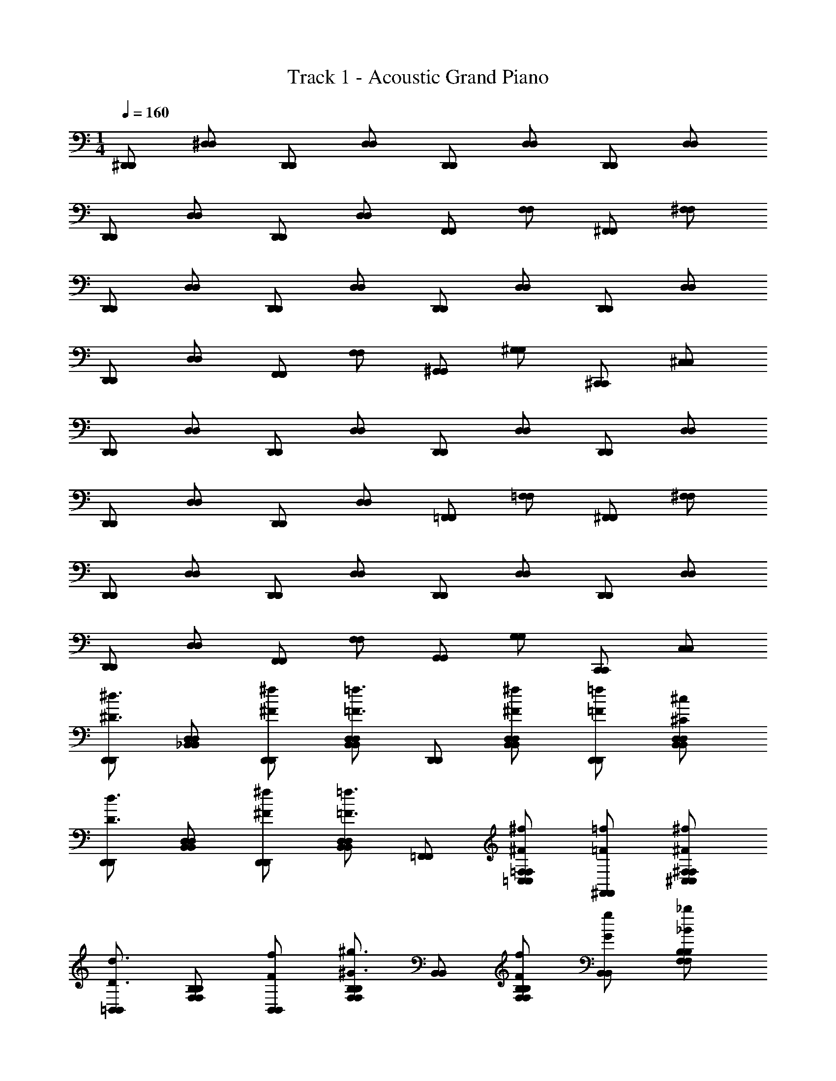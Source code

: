 X: 1
T: Track 1 - Acoustic Grand Piano
Z: ABC Generated by Starbound Composer v0.8.7
L: 1/4
M: 1/4
Q: 1/4=160
K: C
[^D,,/D,,/] [^D,/D,/] [D,,/D,,/] [D,/D,/] [D,,/D,,/] [D,/D,/] [D,,/D,,/] [D,/D,/] 
[D,,/D,,/] [D,/D,/] [D,,/D,,/] [D,/D,/] [F,,/F,,/] [F,/F,/] [^F,,/F,,/] [^F,/F,/] 
[D,,/D,,/] [D,/D,/] [D,,/D,,/] [D,/D,/] [D,,/D,,/] [D,/D,/] [D,,/D,,/] [D,/D,/] 
[D,,/D,,/] [D,/D,/] [F,,/F,,/] [F,/F,/] [^G,,/G,,/] [^G,/G,/] [^C,,/C,,/] [^C,/C,/] 
[D,,/D,,/] [D,/D,/] [D,,/D,,/] [D,/D,/] [D,,/D,,/] [D,/D,/] [D,,/D,,/] [D,/D,/] 
[D,,/D,,/] [D,/D,/] [D,,/D,,/] [D,/D,/] [=F,,/F,,/] [=F,/F,/] [^F,,/F,,/] [^F,/F,/] 
[D,,/D,,/] [D,/D,/] [D,,/D,,/] [D,/D,/] [D,,/D,,/] [D,/D,/] [D,,/D,,/] [D,/D,/] 
[D,,/D,,/] [D,/D,/] [F,,/F,,/] [F,/F,/] [G,,/G,,/] [G,/G,/] [C,,/C,,/] [C,/C,/] 
[D,,/D,,/^d3/4^D3/4] [_B,,/D,/D,/B,,/] [^F/^f/D,,/D,,/] [D,/B,,/B,,/D,/=F3/4=f3/4] [D,,/D,,/] [^f/D,/^F/B,,/B,,/D,/] [=f/D,,/=F/D,,/] [^c/D,/^C/B,,/D,/B,,/] 
[D,,/D,,/D3/4d3/4] [B,,/D,/B,,/D,/] [^f/^F/D,,/D,,/] [D,/B,,/D,/B,,/=f3/4=F3/4] [=F,,/F,,/] [^f/=F,/^F/=C,/C,/F,/] [^F,,/=F/=f/F,,/] [^F,/^F/^f/^C,/F,/C,/] 
[=B,,/B,,/d3/4D3/4] [F,/B,/F,/B,/] [F/f/B,,/B,,/] [B,/F,/B,/F,/^G3/4^g3/4] [B,,/B,,/] [B,/f/F,/F/B,/F,/] [g/G/B,,/B,,/] [B,/_b/_B/F,/B,/F,/] 
[G,,/G,,/F3/4f3/4] [G,/D,/G,/D,/] [G,,/G/g/G,,/] [G,/D,/D,/G,/=f3/4=F3/4] [G,,/G,,/] [^F/D,/G,/^f/D,/G,/] [G,,/=f/=F/G,,/] [G,/c/C/D,/G,/D,/] 
[D,,/D,,/d3/4D3/4] [D,/_B,,/D,/B,,/] [^f/D,,/^F/D,,/] [B,,/D,/B,,/D,/=F3/4=f3/4] [D,,/D,,/] [^f/D,/B,,/^F/D,/B,,/] [=F/=f/D,,/D,,/] [c/B,,/D,/C/D,/B,,/] 
[D,,/D,,/D3/4d3/4] [B,,/D,/B,,/D,/] [^F/D,,/^f/D,,/] [B,,/D,/B,,/D,/=f3/4=F3/4] [=F,,/F,,/] [^f/=F,/=C,/^F/F,/C,/] [=F/^F,,/=f/F,,/] [^F,/^F/^C,/^f/F,/C,/] 
[=B,,/B,,/d3/4D3/4] [F,/B,/F,/B,/] [F/B,,/f/B,,/] [F,/B,/B,/F,/g3/4G3/4] [B,,/B,,/] [f/F,/B,/F/B,/F,/] [G/g/B,,/B,,/] [B/F,/b/B,/B,/F,/] 
[f/G,,/F/G,,/] [g/G,/G/D,/G,/D,/] [g/G,,/G/G,,/] [D,/g/G/G,/G,/D,/] [_B,,/g/G/B,,/] [b/=F,/B/_B,/B,/F,/] [b/B/B,,/B,,/] [B/B,/b/F,/B,/F,/] 
[d/D/D,,/D,,/] [B,,/F/D,/f/D,/B,,/] [D,,/B/b/D,,/] [D,/B,,/F/f/B,,/D,/] [=F/=f/D,,/D,,/] [D,/C/c/B,,/D,/B,,/] [D,,/D,,/D3/4d3/4] [B,,/D,/B,,/D,/] 
[D,,/D,,/D3/4d3/4] [B,,/D,/B,,/D,/] [d/D/D,,/D,,/] [^F/D,/B,,/^f/B,,/D,/] [b/B/=F,,/F,,/] [F,/=F/=f/=C,/C,/F,/] [^F,,/F,,/^f3/4^F3/4] [^C,/^F,/C,/F,/] 
[d/D/D,,/D,,/] [F/f/B,,/D,/D,/B,,/] [D,,/D,,/B3/4b3/4] [B,,/D,/D,/B,,/] [D,,/D,,/B3/4b3/4] [D,/B,,/B,,/D,/] [D,,/D,,/b3/4B3/4] [D,/B,,/B,,/D,/] 
[D,,/D,,/F3/4f3/4] [D,/B,,/D,/B,,/] [F,,/F,,/F3/4f3/4] [F,/F,/] [G,,/G,,/=F3/4=f3/4] [G,/G,/] [C,,/C,,/c3/4C3/4] [C,/C,/] 
[D,5/D,,5/d5/D15/4D,15/4D,,15/4] z7/4 
[D,,/D,,/] [D,/D,/] [D,,/D,,/] [D,/D,/] [D,,/D,,/] [D,/D,/] [D,,/D,,/] [D,/D,/] 
[D,,/D,,/] [D,/D,/] [D,,/D,,/] [D,/D,/] [=F,,/F,,/] [=F,/F,/] [^F,,/F,,/] [^F,/F,/] 
[D,,/D,,/] [D,/D,/] [D,,/D,,/] [D,/D,/] [D,,/D,,/] [D,/D,/] [D,,/D,,/] [D,/D,/] 
[D,,/D,,/] [D,/D,/] [F,,/F,,/] [F,/F,/] [G,,/G,,/] [G,/G,/] [C,,/C,,/] [C,/C,/] 
[D,,/D,,/] [D,/D,/] [D,,/D,,/] [D,/D,/] [D,,/D,,/] [D,/D,/] [D,,/D,,/] [D,/D,/] 
[D,,/D,,/] [D,/D,/] [D,,/D,,/] [D,/D,/] [=F,,/F,,/] [=F,/F,/] [^F,,/F,,/] [^F,/F,/] 
[D,,/D,,/] [D,/D,/] [D,,/D,,/] [D,/D,/] [D,,/D,,/] [D,/D,/] [D,,/D,,/] [D,/D,/] 
[D,,/D,,/] [D,/D,/] [F,,/F,,/] [F,/F,/] [G,,/G,,/] [G,/G,/] [C,,/C,,/] [C,/C,/] 
[D,,/D,,/d3/4D3/4] [B,,/D,/D,/B,,/] [D,,/^f/^F/D,,/] [D,/B,,/D,/B,,/=F3/4=f3/4] [D,,/D,,/] [^F/^f/B,,/D,/B,,/D,/] [=f/D,,/=F/D,,/] [B,,/c/D,/C/D,/B,,/] 
[D,,/D,,/D3/4d3/4] [B,,/D,/D,/B,,/] [D,,/^f/^F/D,,/] [B,,/D,/D,/B,,/=f3/4=F3/4] [=F,,/F,,/] [=C,/^f/^F/=F,/F,/C,/] [=f/=F/^F,,/F,,/] [^F,/^F/^C,/^f/F,/C,/] 
[=B,,/B,,/D3/4d3/4] [F,/=B,/B,/F,/] [f/B,,/F/B,,/] [B,/F,/B,/F,/G3/4g3/4] [B,,/B,,/] [f/F/F,/B,/B,/F,/] [G/B,,/g/B,,/] [B/F,/b/B,/B,/F,/] 
[G,,/G,,/f3/4F3/4] [G,/D,/G,/D,/] [G/G,,/g/G,,/] [G,/D,/G,/D,/=F3/4=f3/4] [G,,/G,,/] [D,/^F/G,/^f/D,/G,/] [=F/G,,/=f/G,,/] [D,/C/c/G,/G,/D,/] 
[D,,/D,,/d3/4D3/4] [D,/_B,,/D,/B,,/] [^F/D,,/^f/D,,/] [B,,/D,/D,/B,,/=F3/4=f3/4] [D,,/D,,/] [D,/^f/^F/B,,/D,/B,,/] [D,,/=f/=F/D,,/] [c/B,,/D,/C/B,,/D,/] 
[D,,/D,,/D3/4d3/4] [B,,/D,/D,/B,,/] [^F/D,,/^f/D,,/] [B,,/D,/D,/B,,/=F3/4=f3/4] [=F,,/F,,/] [^f/=F,/=C,/^F/C,/F,/] [=F/=f/^F,,/F,,/] [^f/^C,/^F/^F,/F,/C,/] 
[=B,,/B,,/d3/4D3/4] [B,/F,/F,/B,/] [B,,/f/F/B,,/] [F,/B,/B,/F,/G3/4g3/4] [B,,/B,,/] [F,/B,/f/F/F,/B,/] [G/g/B,,/B,,/] [F,/B,/b/B/F,/B,/] 
[F/G,,/f/G,,/] [G,/D,/G/g/D,/G,/] [G,,/g/G/G,,/] [D,/G/G,/g/G,/D,/] [G/g/_B,,/B,,/] [_B,/b/=F,/B/B,/F,/] [B/b/B,,/B,,/] [b/B/B,/F,/B,/F,/] 
[d/D/D,,/D,,/] [F/D,/B,,/f/B,,/D,/] [D,,/B/b/D,,/] [F/B,,/f/D,/B,,/D,/] [=F/=f/D,,/D,,/] [c/B,,/D,/C/B,,/D,/] [D,,/D,,/D3/4d3/4] [B,,/D,/D,/B,,/] 
[D,,/D,,/d3/4D3/4] [B,,/D,/D,/B,,/] [d/D/D,,/D,,/] [D,/B,,/^f/^F/B,,/D,/] [B/b/=F,,/F,,/] [=F/=C,/=f/F,/C,/F,/] [^F,,/F,,/^F3/4^f3/4] [^C,/^F,/C,/F,/] 
[D,,/d/D/D,,/] [f/B,,/D,/F/B,,/D,/] [D,,/D,,/b3/4B3/4] [B,,/D,/D,/B,,/] [D,,/D,,/b3/4B3/4] [D,/B,,/B,,/D,/] [D,,/D,,/b3/4B3/4] [D,/B,,/D,/B,,/] 
[D,,/D,,/F3/4f3/4] [D,/B,,/B,,/D,/] [F,,/F,,/F3/4f3/4] [F,/F,/] [G,,/G,,/=f3/4=F3/4] [G,/G,/] [C,,/C,,/c3/4C3/4] [C,/C,/] 
[D,5/D,,5/d5/D3D,3D,,3] z3/4 [D,,/D,,/] [D,/D,/] 
[D,,/D,,/] [D,/D,/] [D,,/D,,/] [D,/D,/] [D,,/D,,/] [D,/D,/] [D,,/D,,/] [D,/D,/] 
[D,,/D,,/] [D,/D,/] [=F,,/F,,/] [=F,/F,/] [^F,,/F,,/] [^F,/F,/] [D,,/D,,/] [D,/D,/] 
[D,,/D,,/] [D,/D,/] [D,,/D,,/] [D,/D,/] [D,,/D,,/] [D,/D,/] [D,,/D,,/] [D,/D,/] 
[F,,/F,,/] [F,/F,/] [G,,/G,,/] [G,/G,/] [C,,/C,,/] [C,/C,/] [D,,/D,,/] [D,/D,/] 
[D,,/D,,/] [D,/D,/] [D,,/D,,/] [D,/D,/] [D,,/D,,/] [D,/D,/] [D,,/D,,/] [D,/D,/] 
[D,,/D,,/] [D,/D,/] [=F,,/F,,/] [=F,/F,/] [^F,,/F,,/] [^F,/F,/] [D,,/D,,/] [D,/D,/] 
[D,,/D,,/] [D,/D,/] [D,,/D,,/] [D,/D,/] [D,,/D,,/] [D,/D,/] [D,,/D,,/] [D,/D,/] 
[F,,/F,,/] [F,/F,/] [G,,/G,,/] [G,/G,/] [C,,/C,,/] [C,/C,/] [D,,/D,,/d3/4D3/4] [B,,/D,/D,/B,,/] 
[D,,/^F/^f/D,,/] [D,/B,,/D,/B,,/=F3/4=f3/4] [D,,/D,,/] [^f/D,/B,,/^F/D,/B,,/] [=f/D,,/=F/D,,/] [D,/c/B,,/C/D,/B,,/] [D,,/D,,/d3/4D3/4] [D,/B,,/D,/B,,/] 
[D,,/^F/^f/D,,/] [B,,/D,/D,/B,,/=f3/4=F3/4] [=F,,/F,,/] [=F,/^F/^f/=C,/C,/F,/] [=f/=F/^F,,/F,,/] [^f/^C,/^F,/^F/F,/C,/] [=B,,/B,,/d3/4D3/4] [F,/=B,/F,/B,/] 
[f/F/B,,/B,,/] [F,/B,/B,/F,/G3/4g3/4] [B,,/B,,/] [F,/B,/F/f/B,/F,/] [B,,/G/g/B,,/] [B,/F,/B/b/B,/F,/] [G,,/G,,/F3/4f3/4] [G,/D,/G,/D,/] 
[G/g/G,,/G,,/] [G,/D,/D,/G,/=F3/4=f3/4] [G,,/G,,/] [^f/D,/^F/G,/G,/D,/] [=F/G,,/=f/G,,/] [C/G,/c/D,/D,/G,/] [D,,/D,,/d3/4D3/4] [D,/_B,,/D,/B,,/] 
[D,,/^F/^f/D,,/] [D,/B,,/D,/B,,/=f3/4=F3/4] [D,,/D,,/] [B,,/^F/^f/D,/D,/B,,/] [D,,/=f/=F/D,,/] [c/B,,/D,/C/D,/B,,/] [D,,/D,,/d3/4D3/4] [B,,/D,/D,/B,,/] 
[D,,/^F/^f/D,,/] [D,/B,,/B,,/D,/=F3/4=f3/4] [=F,,/F,,/] [^f/=F,/=C,/^F/F,/C,/] [=F/=f/^F,,/F,,/] [^f/^C,/^F/^F,/F,/C,/] [=B,,/B,,/D3/4d3/4] [F,/B,/F,/B,/] 
[B,,/f/F/B,,/] [B,/F,/B,/F,/G3/4g3/4] [B,,/B,,/] [f/B,/F/F,/B,/F,/] [G/g/B,,/B,,/] [B/B,/F,/b/B,/F,/] [G,,/f/F/G,,/] [g/G,/G/D,/D,/G,/] 
[g/G,,/G/G,,/] [D,/G/g/G,/D,/G,/] [_B,,/G/g/B,,/] [B/=F,/_B,/b/B,/F,/] [B,,/b/B/B,,/] [b/B,/B/F,/B,/F,/] [D,,/d/D/D,,/] [D,/B,,/F/f/D,/B,,/] 
[B/b/D,,/D,,/] [f/F/B,,/D,/B,,/D,/] [D,,/=F/=f/D,,/] [D,/C/c/B,,/B,,/D,/] [D,,/D,,/d3/4D3/4] [D,/B,,/B,,/D,/] [D,,/D,,/D3/4d3/4] [B,,/D,/D,/B,,/] 
[d/D/D,,/D,,/] [B,,/^F/^f/D,/D,/B,,/] [=F,,/b/B/F,,/] [=F/=C,/=f/F,/F,/C,/] [^F,,/F,,/^F3/4^f3/4] [^C,/^F,/C,/F,/] [d/D,,/D/D,,/] [F/f/B,,/D,/B,,/D,/] 
[D,,/D,,/b3/4B3/4] [B,,/D,/D,/B,,/] [D,,/D,,/B3/4b3/4] [D,/B,,/B,,/D,/] [D,,/D,,/B3/4b3/4] [D,/B,,/D,/B,,/] [D,,/D,,/f3/4F3/4] [D,/B,,/D,/B,,/] 
[F,,/F,,/F3/4f3/4] [F,/F,/] [G,,/G,,/=f3/4=F3/4] [G,/G,/] [C,,/C,,/c3/4C3/4] [C,/C,/] [D,,5/D,5/D5/d5/D,5/D,,5/] 
